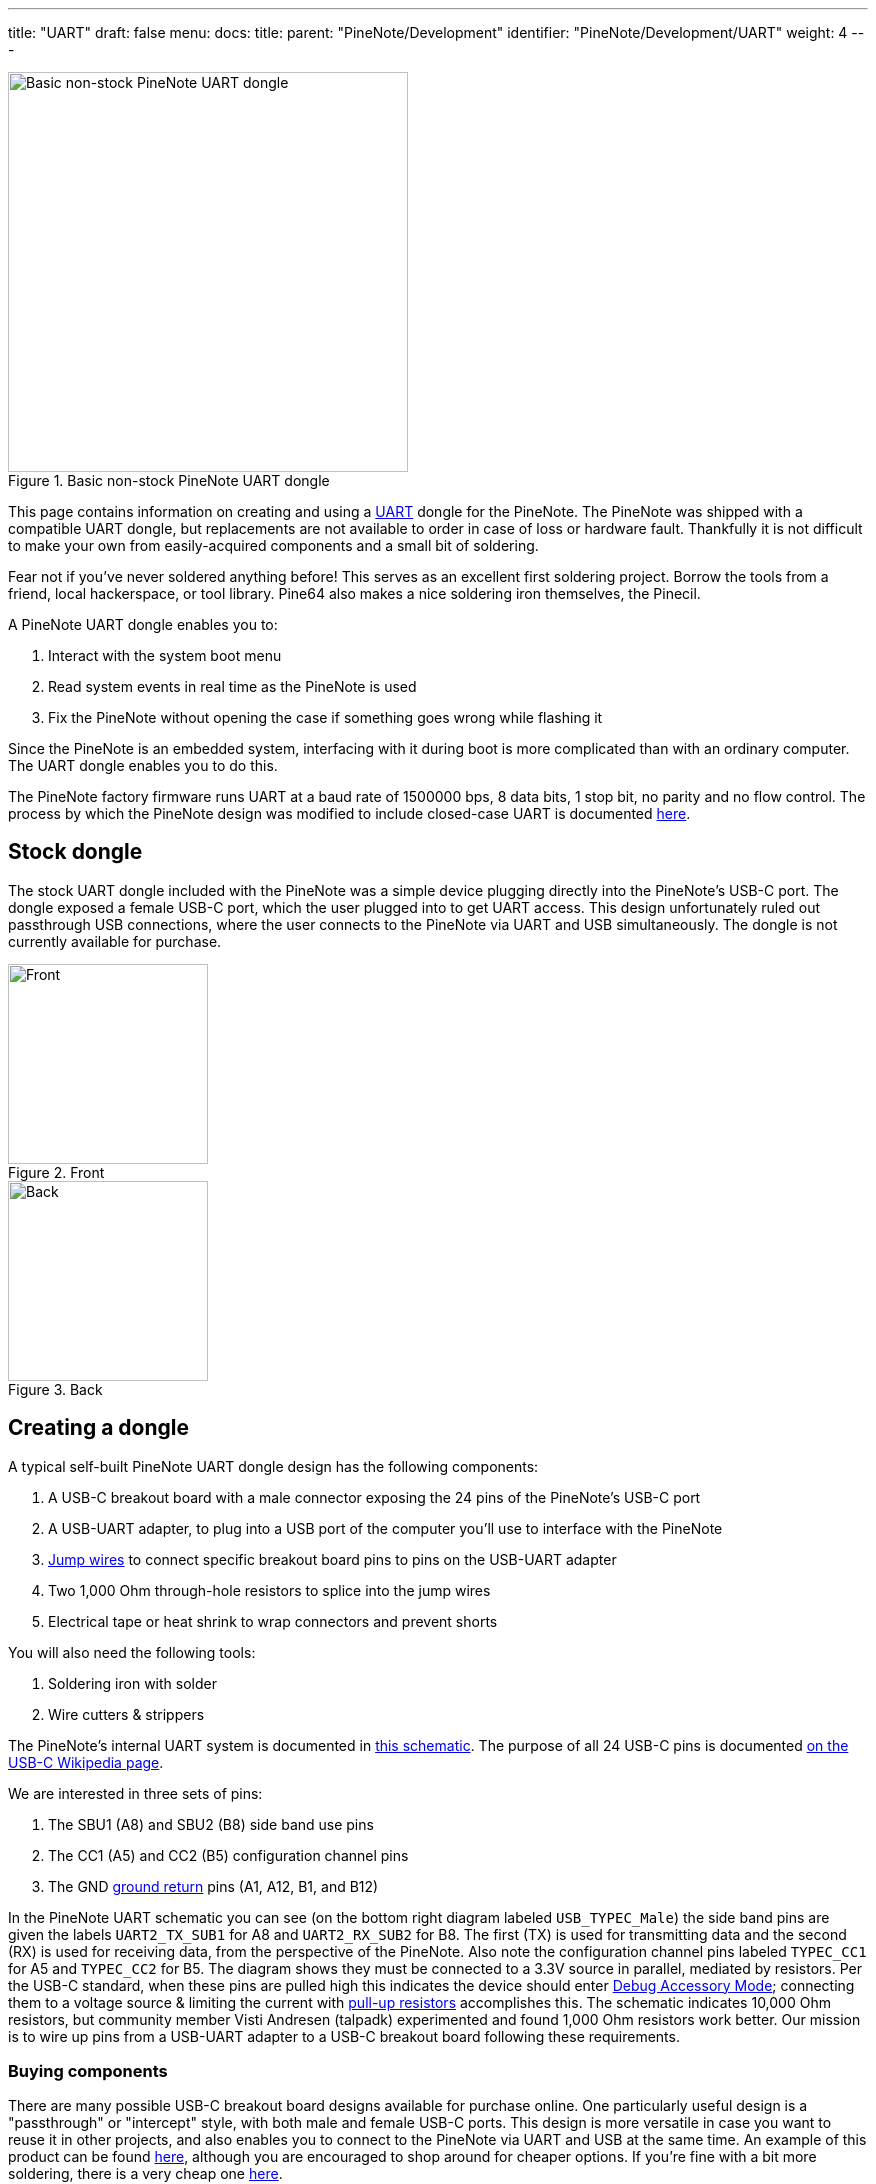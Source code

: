---
title: "UART"
draft: false
menu:
  docs:
    title:
    parent: "PineNote/Development"
    identifier: "PineNote/Development/UART"
    weight: 4
---

image::/documentation/PineNote/images/Pinenote-uart-dongle.jpeg[Basic non-stock PineNote UART dongle,title="Basic non-stock PineNote UART dongle",width=400]

This page contains information on creating and using a https://en.wikipedia.org/wiki/Universal_asynchronous_receiver-transmitter[UART] dongle for the PineNote. The PineNote was shipped with a compatible UART dongle, but replacements are not available to order in case of loss or hardware fault. Thankfully it is not difficult to make your own from easily-acquired components and a small bit of soldering.

Fear not if you've never soldered anything before! This serves as an excellent first soldering project. Borrow the tools from a friend, local hackerspace, or tool library. Pine64 also makes a nice soldering iron themselves, the Pinecil.

A PineNote UART dongle enables you to:

. Interact with the system boot menu
. Read system events in real time as the PineNote is used
. Fix the PineNote without opening the case if something goes wrong while flashing it

Since the PineNote is an embedded system, interfacing with it during boot is more complicated than with an ordinary computer. The UART dongle enables you to do this.

The PineNote factory firmware runs UART at a baud rate of 1500000 bps, 8 data bits, 1 stop bit, no parity and no flow control. The process by which the PineNote design was modified to include closed-case UART is documented link:/documentation/PineNote/Hardware_Changes/Closed_Case_UART[here].

== Stock dongle

The stock UART dongle included with the PineNote was a simple device plugging directly into the PineNote's USB-C port. The dongle exposed a female USB-C port, which the user plugged into to get UART access. This design unfortunately ruled out passthrough USB connections, where the user connects to the PineNote via UART and USB simultaneously. The dongle is not currently available for purchase.

image::/documentation/PineNote/images/Pinenote-stock-uart-dongle-front.jpg[Front,title="Front",width=200]
image::/documentation/PineNote/images/Pinenote-stock-uart-dongle-back.jpg[Back,title="Back",width=200]

== Creating a dongle

A typical self-built PineNote UART dongle design has the following components:

. A USB-C breakout board with a male connector exposing the 24 pins of the PineNote's USB-C port
. A USB-UART adapter, to plug into a USB port of the computer you'll use to interface with the PineNote
. https://en.wikipedia.org/wiki/Jump_wire[Jump wires] to connect specific breakout board pins to pins on the USB-UART adapter
. Two 1,000 Ohm through-hole resistors to splice into the jump wires
. Electrical tape or heat shrink to wrap connectors and prevent shorts

You will also need the following tools:

. Soldering iron with solder
. Wire cutters & strippers

The PineNote's internal UART system is documented in https://files.pine64.org/doc/PineNote/PineNote_USB-C_Console_UART_breakout_board_schematic_v1.0_20210903.pdf[this schematic]. The purpose of all 24 USB-C pins is documented https://en.wikipedia.org/wiki/USB-C#Receptacles[on the USB-C Wikipedia page].

We are interested in three sets of pins:

. The SBU1 (A8) and SBU2 (B8) side band use pins
. The CC1 (A5) and CC2 (B5) configuration channel pins
. The GND https://en.wikipedia.org/wiki/Ground_(electricity)[ground return] pins (A1, A12, B1, and B12)

In the PineNote UART schematic you can see (on the bottom right diagram labeled `USB_TYPEC_Male`) the side band pins are given the labels `UART2_TX_SUB1` for A8 and `UART2_RX_SUB2` for B8. The first (TX) is used for transmitting data and the second (RX) is used for receiving data, from the perspective of the PineNote. Also note the configuration channel pins labeled `TYPEC_CC1` for A5 and `TYPEC_CC2` for B5. The diagram shows they must be connected to a 3.3V source in parallel, mediated by resistors. Per the USB-C standard, when these pins are pulled high this indicates the device should enter https://en.wikipedia.org/wiki/USB-C#Debug_Accessory_Mode[Debug Accessory Mode]; connecting them to a voltage source & limiting the current with https://www.electronics-tutorials.ws/logic/pull-up-resistor.html[pull-up resistors] accomplishes this. The schematic indicates 10,000 Ohm resistors, but community member Visti Andresen (talpadk) experimented and found 1,000 Ohm resistors work better. Our mission is to wire up pins from a USB-UART adapter to a USB-C breakout board following these requirements.

=== Buying components

There are many possible USB-C breakout board designs available for purchase online. One particularly useful design is a "passthrough" or "intercept" style, with both male and female USB-C ports. This design is more versatile in case you want to reuse it in other projects, and also enables you to connect to the PineNote via UART and USB at the same time. An example of this product can be found https://pmdway.com/products/usb-3-1-type-c-male-to-female-breakout-test-board[here], although you are encouraged to shop around for cheaper options. If you're fine with a bit more soldering, there is a very cheap one https://www.ebay.com/itm/275407037613[here].

Similarly, there are many USB-UART adapter designs available. These devices plug into your computer and expose a number of pins themselves, connecting to specific pins on the breakout board with jump wires. It is important to get a 3.3V model, or at least a model with the option of 3.3V, as a 5V source might fry the PineNote. https://pmdway.com/products/usb-to-ttl-serial-cp2104-6-pin-converter-module[Here] is one example with jump wires included, although you are again encouraged to shop around for alternatives.

All other necessary components of our UART dongle are readily & cheaply available in many locations.

=== Splicing resistors

image::/documentation/PineNote/images/PineNote-UART-Y-pull-up-resistor-cable.jpg[title="The desired end result; wrap removed from resistors for illustration purposes.",width=400]

This is the only difficult part of the whole process. Your goal is to create a Y-shaped jump wire with 1,000 Ohm through-hole resistors spliced into each of the twin arms. The solitary leg will connect to a 3.3V source on your USB-UART adapter. The twin arms will connect to the configuration channel pins on your USB-C breakout board. Per the USB-C standard, when these pins are pulled high this indicates the device should enter https://en.wikipedia.org/wiki/USB-C#Debug_Accessory_Mode[Debug Accessory Mode]; connecting them to a voltage source & limiting the current with https://www.electronics-tutorials.ws/logic/pull-up-resistor.html[pull-up resistors] accomplishes this.

For this project you'll need:

. A soldering iron with solder
. Wire cutters & strippers
. 2x jumper wires, male/female as compatible with your board designs
. 2x 1,000 Ohm through-hole resistors
. Electrical tape or heat shrink wrap

Consider buying extra jumper wires and resistors in case you mess up. Also double-check that you have 1K resistors with https://resistorcolorcodecalc.com/[this color code calculator]. Although the PineNote UART schematic says to use 10K Ohm resistors, community member Visti Andresen (talpadk) experimented and found 1K is more appropriate.

Assemble your Y-cable as follows:

. Graft one jump wire onto the other to form a Y shape using https://www.youtube.com/watch?v=KpiEfuhPqew[this] technique, ensuring solitary leg end is compatible with your USB-UART adapter
. Splice resistors into the twin arms using https://www.youtube.com/watch?v=RMgMVqqjPZ0[this] technique
. Splice remaining jump wire onto the ends of the resistors, ensuring ends are compatible with your USB-C breakout board
. Cover all exposed wire & resistors with electrical tape or heat shrink wrap

=== Assembly

Once you have acquired all necessary components, assemble the UART dongle as follows:

. Connect a jump wire from the GND pin on the USB-UART adapter to any one of the four GND pins on the USB-C breakout board (A1, A12, B1, or B12)
. Connect a jump wire from the RXD pin on the USB-UART adapter to the `UART2_TX_SUB1` SBU1 pin on the USB-C breakout board (A8)
. Connect a jump wire from the TXD pin on the USB-UART adapter to the `UART2_RX_SUB2` SBU2 pin on the USB-C breakout board (B8)
. Connect your Y-shaped jump wire from the 3.3V source pin on the USB-UART adapter to the CC1 and CC2 pins on the USB-C breakout board (A5 and B5)
. Wrap all metal connectors in electrical tape or heat shrink to prevent accidental shorts

Be **very certain** of your connections for the 3.3V source and its cable, as there is a real risk of irreparably frying your PineNote if they're wrong! Especially be sure you are connecting to a 3.3V source and not a 5V source.

Note that if you mix up the TX/RX pins, it will still work but the USB-C breakout board will just plug into the PineNote upside down. You can therefore choose which orientation you want by swapping the TX/RX pin connections. Experience shows that RX/TX-TX/RX connections will have the PineNote face down while connected, while RX/RX-TX/TX connections will put the PineNote face up.

== Using the dongle

First, use your UART dongle to physically connect your PineNote to your computer:

. Plug the USB-UART adapter into one of your computer's USB ports
. Plug the USB-C breakout board into the USB-C port on the bottom of your PineNote; the orientation matters, so try both and remember which one works

Once the hardware is connected, we need some program on your computer to communicate over that connection with 1500000 (1.5 million) bps, 8 data bits, 1 stop bit, no parity and no flow control.

Here's how you do that:

. Identify the USB-UART adapter in your `/dev` directory by running `ls /dev` with it plugged in, unplugging it, then again running `ls /dev` and seeing what changed; it is likely to be called `/dev/ttyUSB0`
. Check your permissions; run `ls -l /dev/ttyUSB0` to see which groups have access to the dongle (probably `dialout` or `uucp`), and add your user to that group; remember you need to log out before group changes take effect
. Install https://salsa.debian.org/minicom-team/minicom[minicom] (or https://askubuntu.com/q/40959[some other option], but the instructions below are written for `minicom`)
. In a terminal window, run `minicom -D /dev/ttyUSB0 -b 1500000` or run `minicom --setup` to specify these settings by default

Once the software is set up, power-cycle your PineNote; as the system boots you should see text appearing in your terminal window. You can exit the session with `ctrl+a x` then pressing `Enter` to confirm. Run `man minicom` for more details.

=== Sending commands

Pressing `ctrl+a` in `minicom` enables you to send keystrokes to your PineNote. The most important of these is `ctrl+c`, which if sent during boot will put you in the U-Boot command prompt. You can then type `help` to list possible commands.

=== Troubleshooting

If you don't see any text in your terminal as the PineNote boots, or the text is garbled, try the following:

* Ensure your GND, RX/TX, and CC jump wires are connected to the correct pins on both the USB-UART adapter and the USB-C breakout board
* Connect your USB-C breakout board to your PineNote in the opposite orientation
* Run `minicom` as sudo in case your user doesn't have appropriate permissions
* Ensure you are setting the baud rate to 1500000 (1.5 million), and (less importantly because these are probably used by default) 8 data bits, 1 stop bit, no parity and no flow control

If you can see text but are having trouble sending `ctrl+c` to the PineNote during boot:

* Be sure you're typing `ctrl+a` first, or whatever escape sequence your terminal emulator uses
* Send it right as the PineNote is booting, before the loading bar appears on screen
* Double-check your Y-shaped pull-up resistor cable; if this isn't working properly you'll probably be able to read text but not send text

== USB passthrough

If your USB-C breakout board has a passthrough/intercept design, you can connect to your PineNote over USB and UART at the same time. This can be useful when you're doing development work on the PineNote boot process so you don't have to continually reconnect cables. You'll need a USB-A to USB-C cable, connecting directly from your computer's USB-A hub to your USB-C breakout board's female USB-C port. It's important to connect directly from USB-A, without any intermediate USB-C components. Note that connecting a live USB cable to your USB-C breakout board in this way dramatically increases the danger of frying your PineNote with a short, so you should only do this if all connectors are safely wrapped in electrical tape.